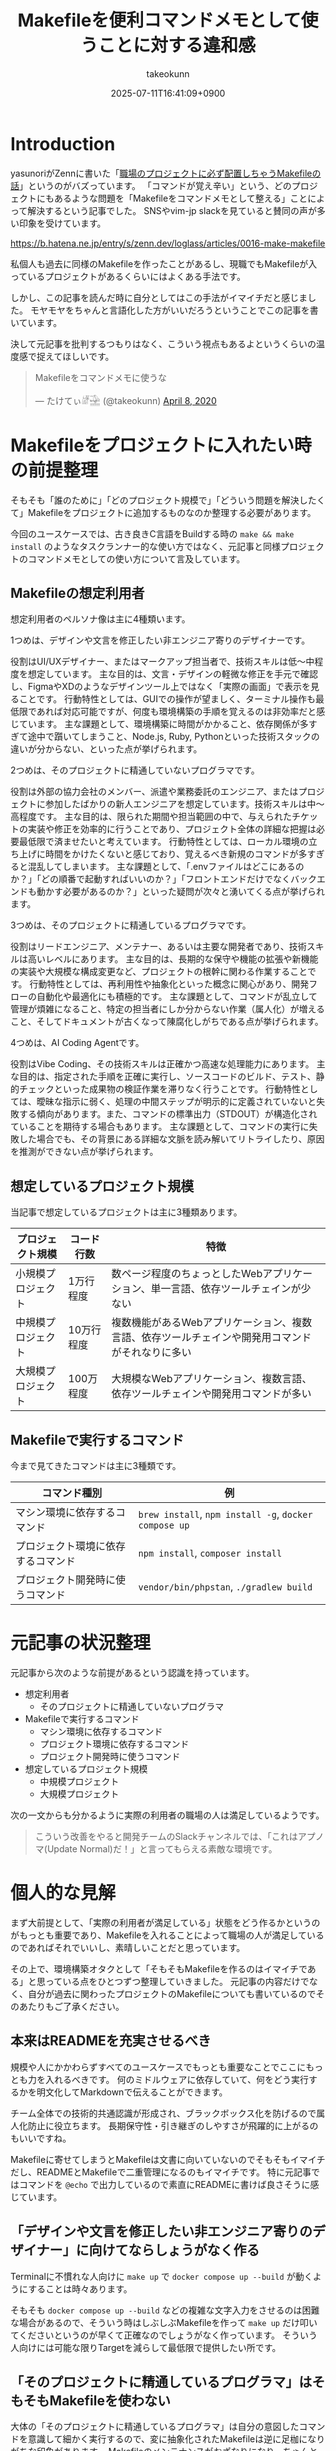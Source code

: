 :PROPERTIES:
:ID:       8B14E280-55E1-8184-D40B-4D60156D6646
:END:
#+TITLE: Makefileを便利コマンドメモとして使うことに対する違和感
#+AUTHOR: takeokunn
#+DESCRIPTION: description
#+DATE: 2025-07-11T16:41:09+0900
#+HUGO_BASE_DIR: ../../
#+HUGO_SECTION: posts/permanent
#+HUGO_CATEGORIES: permanent
#+HUGO_TAGS: permanent Makefile
#+HUGO_DRAFT: false
#+STARTUP: fold
* Introduction

yasunoriがZennに書いた「[[https://zenn.dev/loglass/articles/0016-make-makefile][職場のプロジェクトに必ず配置しちゃうMakefileの話]]」というのがバズっています。
「コマンドが覚え辛い」という、どのプロジェクトにもあるような問題を「Makefileをコマンドメモとして整える」ことによって解決するという記事でした。
SNSやvim-jp slackを見ていると賛同の声が多い印象を受けています。

https://b.hatena.ne.jp/entry/s/zenn.dev/loglass/articles/0016-make-makefile

私個人も過去に同様のMakefileを作ったことがあるし、現職でもMakefileが入っているプロジェクトがあるくらいにはよくある手法です。

しかし、この記事を読んだ時に自分としてはこの手法がイマイチだと感じました。
モヤモヤをちゃんと言語化した方がいいだろうということでこの記事を書いています。

決して元記事を批判するつもりはなく、こういう視点もあるよというくらいの温度感で捉えてほしいです。

#+begin_export html
  <blockquote class="twitter-tweet"><p lang="ja" dir="ltr">Makefileをコマンドメモに使うな</p>&mdash; たけてぃ𓁈𓈷 (@takeokunn) <a href="https://twitter.com/takeokunn/status/1247911308646699019?ref_src=twsrc%5Etfw">April 8, 2020</a></blockquote> <script async src="https://platform.twitter.com/widgets.js" charset="utf-8"></script>
#+end_export

* Makefileをプロジェクトに入れたい時の前提整理

そもそも「誰のために」「どのプロジェクト規模で」「どういう問題を解決したくて」Makefileをプロジェクトに追加するものなのか整理する必要があります。

今回のユースケースでは、古き良きC言語をBuildする時の =make && make install= のようなタスクランナー的な使い方ではなく、元記事と同様プロジェクトのコマンドメモとしての使い方について言及しています。

** Makefileの想定利用者

想定利用者のペルソナ像は主に4種類います。

1つめは、デザインや文言を修正したい非エンジニア寄りのデザイナーです。

役割はUI/UXデザイナー、またはマークアップ担当者で、技術スキルは低〜中程度を想定しています。
主な目的は、文言・デザインの軽微な修正を手元で確認し、FigmaやXDのようなデザインツール上ではなく「実際の画面」で表示を見ることです。
行動特性としては、GUIでの操作が望ましく、ターミナル操作も最低限であれば対応可能ですが、何度も環境構築の手順を覚えるのは非効率だと感じています。
主な課題として、環境構築に時間がかかること、依存関係が多すぎて途中で躓いてしまうこと、Node.js, Ruby, Pythonといった技術スタックの違いが分からない、といった点が挙げられます。

2つめは、そのプロジェクトに精通していないプログラマです。

役割は外部の協力会社のメンバー、派遣や業務委託のエンジニア、またはプロジェクトに参加したばかりの新人エンジニアを想定しています。技術スキルは中〜高程度です。
主な目的は、限られた期間や担当範囲の中で、与えられたチケットの実装や修正を効率的に行うことであり、プロジェクト全体の詳細な把握は必要最低限で済ませたいと考えています。
行動特性としては、ローカル環境の立ち上げに時間をかけたくないと感じており、覚えるべき新規のコマンドが多すぎると混乱してしまいます。
主な課題として、「.envファイルはどこにあるのか？」「どの順番で起動すればいいのか？」「フロントエンドだけでなくバックエンドも動かす必要があるのか？」といった疑問が次々と湧いてくる点が挙げられます。

3つめは、そのプロジェクトに精通しているプログラマです。

役割はリードエンジニア、メンテナー、あるいは主要な開発者であり、技術スキルは高いレベルにあります。
主な目的は、長期的な保守や機能の拡張や新機能の実装や大規模な構成変更など、プロジェクトの根幹に関わる作業することです。
行動特性としては、再利用性や抽象化といった概念に関心があり、開発フローの自動化や最適化にも積極的です。
主な課題として、コマンドが乱立して管理が煩雑になること、特定の担当者にしか分からない作業（属人化）が増えること、そしてドキュメントが古くなって陳腐化しがちである点が挙げられます。

4つめは、AI Coding Agentです。

役割はVibe Coding、その技術スキルは正確かつ高速な処理能力にあります。
主な目的は、指定された手順を正確に実行し、ソースコードのビルド、テスト、静的チェックといった成果物の検証作業を滞りなく行うことです。
行動特性としては、曖昧な指示に弱く、処理の中間ステップが明示的に定義されていないと失敗する傾向があります。また、コマンドの標準出力（STDOUT）が構造化されていることを期待する場合もあります。
主な課題として、コマンドの実行に失敗した場合でも、その背景にある詳細な文脈を読み解いてリトライしたり、原因を推測ができない点が挙げられます。

** 想定しているプロジェクト規模

当記事で想定しているプロジェクトは主に3種類あります。

| プロジェクト規模   | コード行数 | 特徴                                                                               |
|------------------+-----------+------------------------------------------------------------------------------------|
| 小規模プロジェクト | 1万行程度  | 数ページ程度のちょっとしたWebアプリケーション、単一言語、依存ツールチェインが少ない           |
| 中規模プロジェクト | 10万行程度 | 複数機能があるWebアプリケーション、複数言語、依存ツールチェインや開発用コマンドがそれなりに多い |
| 大規模プロジェクト | 100万程度 | 大規模なWebアプリケーション、複数言語、依存ツールチェインや開発用コマンドが多い              |

** Makefileで実行するコマンド

今まで見てきたコマンドは主に3種類です。

| コマンド種別                    | 例                                                    |
|--------------------------------+-------------------------------------------------------|
| マシン環境に依存するコマンド       | =brew install=, =npm install -g=, =docker compose up= |
| プロジェクト環境に依存するコマンド | =npm install=, =composer install=                     |
| プロジェクト開発時に使うコマンド   | =vendor/bin/phpstan=, =./gradlew build=               |

* 元記事の状況整理

元記事から次のような前提があるという認識を持っています。

- 想定利用者
  - そのプロジェクトに精通していないプログラマ
- Makefileで実行するコマンド
  - マシン環境に依存するコマンド
  - プロジェクト環境に依存するコマンド
  - プロジェクト開発時に使うコマンド
- 想定しているプロジェクト規模
  - 中規模プロジェクト
  - 大規模プロジェクト

次の一文からも分かるように実際の利用者の職場の人は満足しているようです。

#+begin_quote
こういう改善をやると開発チームのSlackチャンネルでは、「これはアプノマ(Update Normal)だ！」と言ってもらえる素敵な環境です。
#+end_quote
* 個人的な見解

まず大前提として、「実際の利用者が満足している」状態をどう作るかというのがもっとも重要であり、Makefileを入れることによって職場の人が満足しているのであればそれでいいし、素晴しいことだと思っています。

その上で、環境構築オタクとして「そもそもMakefileを作るのはイマイチである」と思っている点をひとつずつ整理していきました。
元記事の内容だけでなく、自分が過去に関わったプロジェクトのMakefileについても書いているのでそのあたりもご了承ください。

** 本来はREADMEを充実させるべき

規模や人にかかわらずすべてのユースケースでもっとも重要なことでここにもっとも力を入れるべきです。
何のミドルウェアに依存していて、何をどう実行するかを明文化してMarkdownで伝えることができます。

チーム全体での技術的共通認識が形成され、ブラックボックス化を防げるので属人化防止に役立ちます。
長期保守性・引き継ぎのしやすさが飛躍的に上がるのもいいですね。

Makefileに寄せてしまうとMakefileは文書に向いていないのでそもそもイマイチだし、READMEとMakefileで二重管理になるのもイマイチです。
特に元記事ではコマンドを =@echo= で出力しているので素直にREADMEに書けば良さそうに感じています。

** 「デザインや文言を修正したい非エンジニア寄りのデザイナー」に向けてならしょうがなく作る

Terminalに不慣れな人向けに =make up= で =docker compose up --build= が動くようにすることは時々あります。

そもそも =docker compose up --build= などの複雑な文字入力をさせるのは困難な場合があるので、そういう時はしぶしぶMakefileを作って =make up= だけ叩いてくださいというのが早くて正確なのでしょうがなく作っています。
そういう人向けには可能な限りTargetを減らして最低限で提供したい所です。

** 「そのプロジェクトに精通しているプログラマ」はそもそもMakefileを使わない

大体の「そのプロジェクトに精通しているプログラマ」は自分の意図したコマンドを意識して細かく実行するので、変に抽象化されたMakefileは逆に足枷になりがちな印象があります。
Makefileのメンテナンスがおざなりになり、ちゃんと動くことを保証されなくなりがちです。

これはREADMEでも起こりがちな問題ですがREADMEを充実させる方が筋がよいだろう、というのが自分の意見です。

** 「マシン環境に依存するコマンド」をMakefileで実行することに対して違和感がある

次のようなコマンドをイメージしています。

#+begin_src makefile
  install-tools: ## 開発ツールのインストール
  	brew install postgresql redis minio awscli
  	npm install -g @aws-amplify/cli
#+end_src

この手のMakefileを見るたびに次のようなことを考えています。

- そもそもREADMEを充実させる方がよい
- ワンショットで実行するものをいちいち載せたくない
- マシンに依存するコマンドはプロジェクト固有のツールではない認識なので違和感を感じる
- MiddlewareはDockerに寄せたい

** Targetが多すぎる

複雑なコマンドの組み合わせを定義したいという動機は理解できるが、それが大量に存在している時点でプロジェクト構造やワークフロー自体に根本的な歪みがある可能性が高いように感じています。
「人が覚えきれないからMakefileに記述させる」というより、「本来、そんなに複雑であるべきではなかった設計をMakefileで補っているだけ」になっている危険性がありそうな印象です。

** package固有script機能に寄せたい

npm scriptやcomposer scriptのように、現代のpackage managerにはscript機能が大体搭載されています。

ざっと次のようなメリットがあります。

- 標準化されたスクリプト管理
  - すでに存在する package.json / composer.json に統合できる
- 依存ツールとの連携がスムーズ
  - e.g.eslint, vitest, phpunit, phpstan
- エコシステムとの親和性が高い
- ドキュメントにせずとも npm run / composer run で一覧が見られる
  - シェル補完が効く
- AIや新人でも認識しやすい

「小規模プロジェクト」ならpackage固有script機能に寄せられるはずです。

オレオレMakefileを書くと「大規模プロジェクト」のような多言語用のscriptを統合できるというメリットもあるが、基本的にはREADMEに書くだけでいいはずです。
必要に応じて、package固有scriptの組み合わせMakefileを作るのはいいでしょうし、そうなるとMakefileのTargetが最低限になるはずです。

** 正規表現はメンテナンス性が低い

Shell ScriptやAWKや正規表現は「書くのは速いが、読むのは苦痛」なものです。
最初からチームや将来の自分のために、npm/composerなどの構造化されたタスクランナーの標準に乗っかっておいた方が長期的にはずっと健全だと思っています。

** AI Coding Agentフレンドリーじゃない

AI Coding Agentは構文解析と文脈理解に基づいてコードの提案・修正・生成していますが、これらのエージェントは主に構造化された明示的記法とツールチェインの規約・ドキュメントに依存します。
Makefileは伝統的なビルド定義ファイルであるが、DSLであり文脈が不透明になりやすく、推論には全体の文脈とMakefile知識が必要になります。

AIにとって解析しやすく、意図の推論や補完しやすい方がVibe Coding時代には合理的という認識です。

* その他
** org-modeで管理すればよいのでは?

「READMEを充実させる」というのが一番大事だと思っているので、READMEからコマンドを実行できること自体は理想だと思っています。
とはいえ、全員が全員Emacsを使っている訳ではないし、任意の環境で安全に実行できるのが理想なのでそこはorg-modeに寄せる必要はないですね。

** Shell Scriptにした方がよいのでは?

前述のとおり、Shell Scirptは「書くのは速いが、読むのは苦痛」なものです。
しかも、テストも書きにくいのでメンテナンス性に難が有ります。

複雑なことをしないなら尚更READMEに書いておいた方がいいし、複雑なことをするならShell Scirptではなくフレームワークのコマンド作成や別の言語に寄せたいという感覚です。

* まとめ

「本来はREADMEを充実させるべき」というのがAIにとっても新規開発者にとっても嬉しい施策だという理解です。
可能な限りREADMEなどのドキュメントをちゃんとメンテナンスしていきたいですね。
